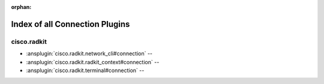 :orphan:

.. meta::
  :antsibull-docs: 2.16.3

.. _list_of_connection_plugins:

Index of all Connection Plugins
===============================

cisco.radkit
------------

* :ansplugin:`cisco.radkit.network_cli#connection` --
* :ansplugin:`cisco.radkit.radkit_context#connection` --
* :ansplugin:`cisco.radkit.terminal#connection` --
